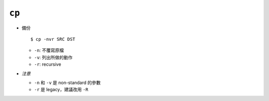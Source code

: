 ======
``cp``
======
* 備份 ::

    $ cp -nvr SRC DST

  - ``-n``: 不覆寫原檔
  - ``-v``: 列出所做的動作
  - ``-r``: recursive

* *注意*

  - ``-n`` 和 ``-v`` 是 non-standard 的參數
  - ``-r`` 是 legacy，建議改用 ``-R``

